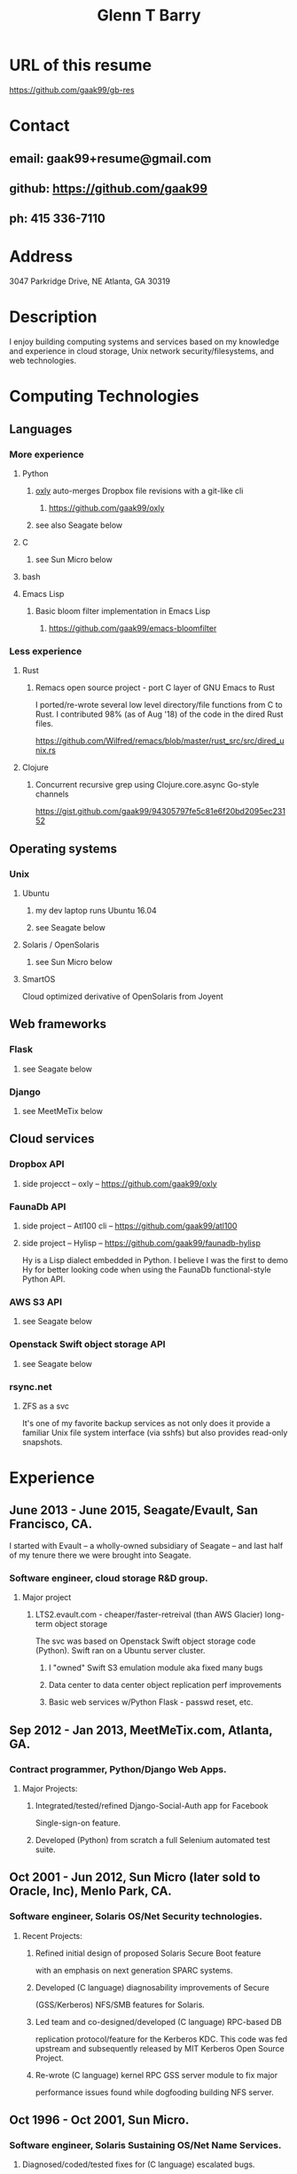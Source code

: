 #+TITLE: Glenn T Barry
#+CREATED: aprl18

* URL of this resume
https://github.com/gaak99/gb-res
* Contact
** email: gaak99+resume@gmail.com
** github: https://github.com/gaak99
** ph: 415 336-7110
* Address
3047 Parkridge Drive, NE
Atlanta, GA 30319
* Description
I enjoy building computing systems and services based on my knowledge
and experience in cloud storage, Unix network security/filesystems, and
web technologies.
* Computing Technologies
** Languages
*** More experience
**** Python
***** _oxly_ auto-merges Dropbox file revisions with a git-like cli 
****** https://github.com/gaak99/oxly
***** see also Seagate below
**** C
***** see Sun Micro below
**** bash
**** Emacs Lisp
*****  Basic bloom filter implementation in Emacs Lisp
****** https://github.com/gaak99/emacs-bloomfilter
*** Less experience
**** Rust
***** Remacs open source project - port C layer of GNU Emacs to Rust
I ported/re-wrote several low level directory/file functions from C to Rust.
I contributed 98% (as of Aug '18) of the code in the dired Rust files.

https://github.com/Wilfred/remacs/blob/master/rust_src/src/dired_unix.rs
**** Clojure
***** Concurrent recursive grep using Clojure.core.async Go-style channels
https://gist.github.com/gaak99/94305797fe5c81e6f20bd2095ec23152
** Operating systems
*** Unix
**** Ubuntu
***** my dev laptop runs Ubuntu 16.04
***** see Seagate below
**** Solaris / OpenSolaris
***** see Sun Micro below
**** SmartOS
Cloud optimized derivative of OpenSolaris from Joyent
** Web frameworks
*** Flask
**** see Seagate below
*** Django
**** see MeetMeTix below
** Cloud services
*** Dropbox API
**** side projecct -- oxly -- https://github.com/gaak99/oxly
*** FaunaDb API
**** side project -- Atl100 cli -- https://github.com/gaak99/atl100
**** side project -- Hylisp -- https://github.com/gaak99/faunadb-hylisp
Hy is a Lisp dialect embedded in Python.
I believe I was the first to demo Hy for better looking code when using the FaunaDb functional-style Python API.
*** AWS S3 API
**** see Seagate below
*** Openstack Swift object storage API
**** see Seagate below
*** rsync.net
**** ZFS as a svc
It's one of my favorite backup services as not only does it provide a
familiar Unix file system interface (via sshfs) but also provides
read-only snapshots.
* Experience
** June 2013 - June 2015, Seagate/Evault, San Francisco, CA.
I started with Evault -- a wholly-owned subsidiary of Seagate -- and last half of my tenure there we were brought into Seagate.
*** Software engineer, cloud storage R&D group.
**** Major project
***** LTS2.evault.com -  cheaper/faster-retreival (than AWS Glacier) long-term object storage
The svc was based on Openstack Swift object storage code (Python).  Swift ran on a Ubuntu server cluster.
****** I "owned" Swift S3 emulation module aka fixed many bugs
****** Data center to data center object replication perf improvements
****** Basic web services  w/Python Flask - passwd reset, etc.
** Sep 2012 - Jan 2013, MeetMeTix.com, Atlanta, GA.
*** Contract programmer, Python/Django Web Apps.
**** Major Projects:
***** Integrated/tested/refined Django-Social-Auth app for Facebook
      Single-sign-on feature.
***** Developed (Python) from scratch a full Selenium automated test suite.
** Oct 2001 - Jun 2012, Sun Micro (later sold to Oracle, Inc), Menlo Park, CA.
*** Software engineer, Solaris OS/Net Security technologies.
**** Recent Projects:
***** Refined initial design of proposed Solaris Secure Boot feature
      with an emphasis on next generation SPARC systems.
***** Developed (C language) diagnosability improvements of Secure
      (GSS/Kerberos) NFS/SMB features for Solaris.
***** Led team and co-designed/developed (C language) RPC-based DB
      replication protocol/feature for the Kerberos KDC. This code was
      fed upstream and subsequently released by MIT Kerberos
      Open Source Project.
***** Re-wrote (C language) kernel RPC GSS server module to fix major
      performance issues found while dogfooding building NFS server.
** Oct 1996 - Oct 2001, Sun Micro.
*** Software engineer, Solaris Sustaining OS/Net Name Services.
**** Diagnosed/coded/tested fixes for (C language) escalated bugs.
** June 1987 - Sep 1996, Emory University MathCS dept, Atlanta GA.
Unix System Administrator.
* Education
June 1981 - 1987, Georgia Tech, BS in Info and Computer Science.
